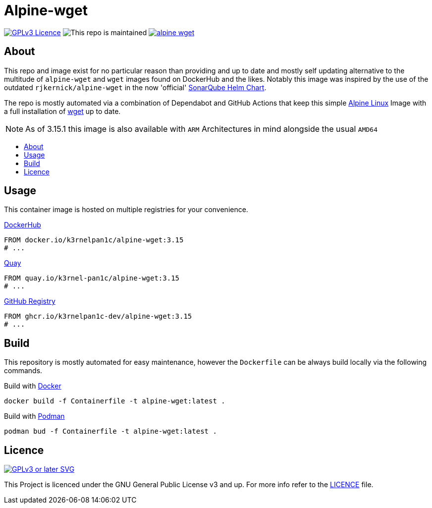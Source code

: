 [[alpine-wget]]
= Alpine-wget
:toc: macro
:toc-title:

image:https://img.shields.io/github/license/k3rnelpan1c-dev/alpine-wget.svg?style=flat-square[GPLv3 Licence,link="https://opensource.org/licenses/GPL-3.0"]
image:https://img.shields.io/maintenance/yes/2022?style=flat-square[This repo is maintained]
image:https://img.shields.io/github/contributors/k3rnelpan1c-dev/alpine-wget.svg?color=blue&style=flat-square[link="https://github.com/k3rnelpan1c-dev/alpine-wget/graphs/contributors"]

== About

This repo and image exist for no particular reason than providing and up to date and mostly self updating alternative to the multitude of `alpine-wget` and `wget` images found on DockerHub and the likes.
Notably this image was inspired by the use of the outdated `rjkernick/alpine-wget` in the now 'official' link:https://github.com/SonarSource/helm-chart-sonarqube[SonarQube Helm Chart].

The repo is mostly automated via a combination of Dependabot and GitHub Actions that keep this simple link:https://alpinelinux.org/[Alpine Linux] Image with a full installation of link:https://www.gnu.org/software/wget/wget.html[wget] up to date.

NOTE: As of 3.15.1 this image is also available with `ARM` Architectures in mind alongside the usual `AMD64`

toc::[]

== Usage

This container image is hosted on multiple registries for your convenience.

.link:https://hub.docker.com/r/k3rnelpan1c/alpine-wget[DockerHub]
[source,Dockerfile]
----
FROM docker.io/k3rnelpan1c/alpine-wget:3.15
# ...
----

.link:https://quay.io/repository/k3rnel-pan1c/alpine-wget[Quay]
[source,Dockerfile]
----
FROM quay.io/k3rnel-pan1c/alpine-wget:3.15
# ...
----

.link:https://github.com/users/k3rnelpan1c-dev/packages/container/package/alpine-wget[GitHub Registry]
[source,Dockerfile]
----
FROM ghcr.io/k3rnelpan1c-dev/alpine-wget:3.15
# ...
----

== Build

This repository is mostly automated for easy maintenance, however the `Dockerfile` can be always build locally via the following commands.

.Build with link:https://github.com/docker/cli[Docker]
[source,shell]
----
docker build -f Containerfile -t alpine-wget:latest .
----

.Build with link:https://github.com/containers/podman[Podman]
[source,shell]
----
podman bud -f Containerfile -t alpine-wget:latest .
----

== Licence

image:https://www.gnu.org/graphics/gplv3-or-later.svg[GPLv3 or later SVG,link="https://www.gnu.org/licenses/gpl-3.0.en.html"]

This Project is licenced under the GNU General Public License v3 and up. For more info refer to the link:./LICENCE[LICENCE] file.
